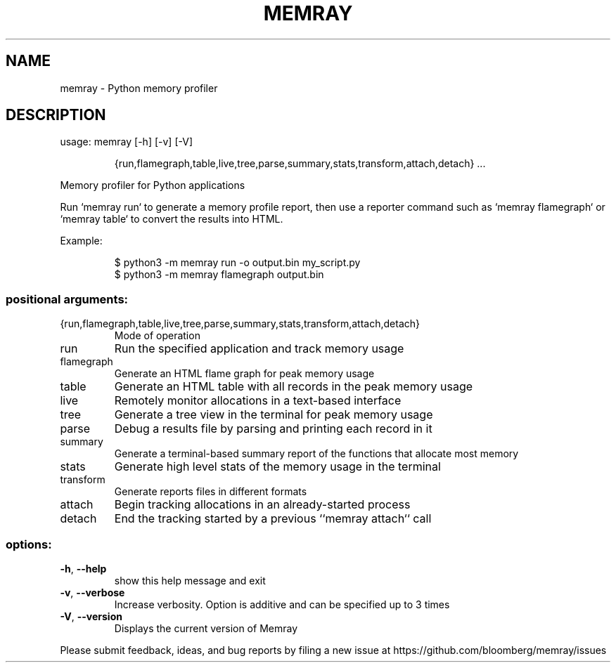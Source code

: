 .TH MEMRAY "1" "January 2024" "memray 1.11.0" "User Commands"
.SH NAME
memray \- Python memory profiler
.SH DESCRIPTION
usage: memray [\-h] [\-v] [\-V]
.IP
{run,flamegraph,table,live,tree,parse,summary,stats,transform,attach,detach}
\&...
.PP
Memory profiler for Python applications
.PP
Run `memray run` to generate a memory profile report, then use a reporter command
such as `memray flamegraph` or `memray table` to convert the results into HTML.
.PP
Example:
.IP
\f(CW$ python3 -m memray run -o output.bin my_script.py\fR
.br
\f(CW$ python3 -m memray flamegraph output.bin\fR
.SS "positional arguments:"
.TP
{run,flamegraph,table,live,tree,parse,summary,stats,transform,attach,detach}
Mode of operation
.TP
run
Run the specified application and track memory usage
.TP
flamegraph
Generate an HTML flame graph for peak memory usage
.TP
table
Generate an HTML table with all records in the peak memory usage
.TP
live
Remotely monitor allocations in a text\-based interface
.TP
tree
Generate a tree view in the terminal for peak memory usage
.TP
parse
Debug a results file by parsing and printing each record in it
.TP
summary
Generate a terminal\-based summary report of the functions that allocate most memory
.TP
stats
Generate high level stats of the memory usage in the terminal
.TP
transform
Generate reports files in different formats
.TP
attach
Begin tracking allocations in an already\-started process
.TP
detach
End the tracking started by a previous ``memray attach`` call
.SS "options:"
.TP
\fB\-h\fR, \fB\-\-help\fR
show this help message and exit
.TP
\fB\-v\fR, \fB\-\-verbose\fR
Increase verbosity. Option is additive and can be specified up to 3 times
.TP
\fB\-V\fR, \fB\-\-version\fR
Displays the current version of Memray
.PP
Please submit feedback, ideas, and bug reports by filing a new issue at
https://github.com/bloomberg/memray/issues
